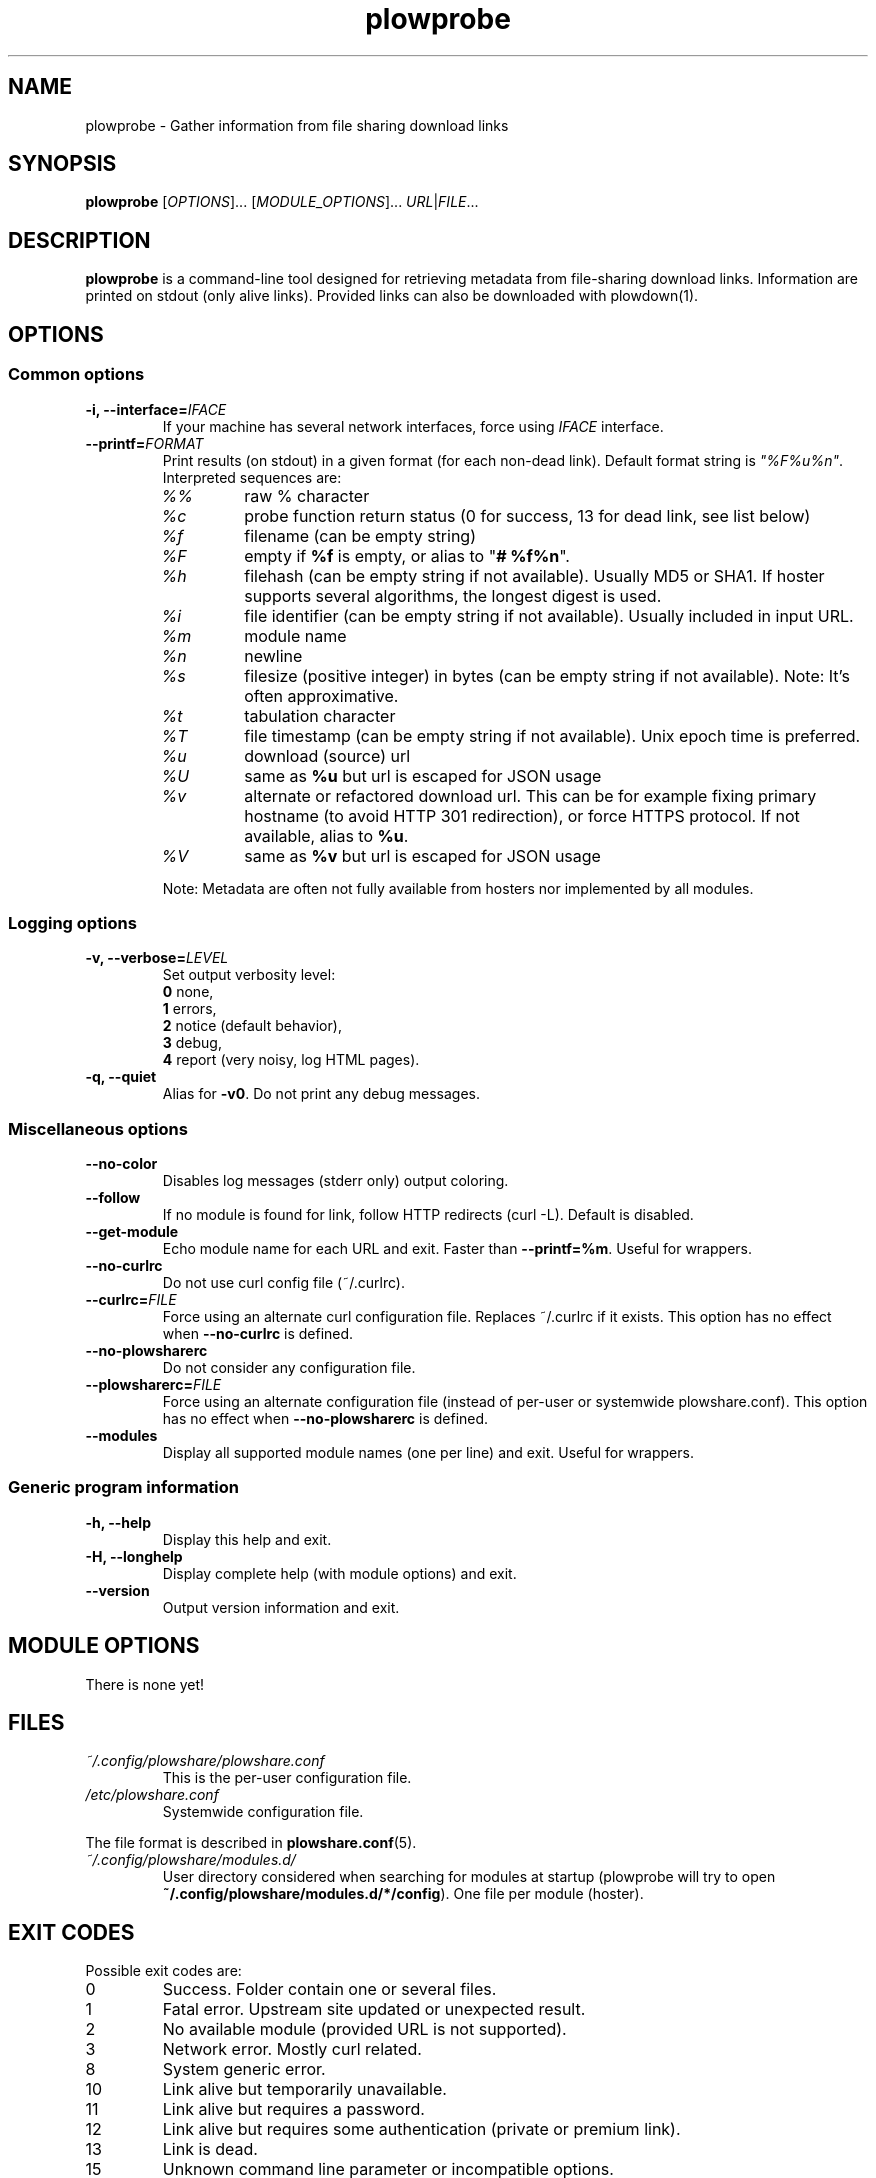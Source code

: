 .\" Copyright (c) 2013-2016 Plowshare Team
.\"
.\" This is free documentation; you can redistribute it and/or
.\" modify it under the terms of the GNU General Public License as
.\" published by the Free Software Foundation; either version 3 of
.\" the License, or (at your option) any later version.
.\"
.\" The GNU General Public License's references to "object code"
.\" and "executables" are to be interpreted as the output of any
.\" document formatting or typesetting system, including
.\" intermediate and printed output.
.\"
.\" This manual is distributed in the hope that it will be useful,
.\" but WITHOUT ANY WARRANTY; without even the implied warranty of
.\" MERCHANTABILITY or FITNESS FOR A PARTICULAR PURPOSE.  See the
.\" GNU General Public License for more details.
.\"
.\" You should have received a copy of the GNU General Public
.\" License along with this manual; if not, see
.\" <http://www.gnu.org/licenses/>.

.TH "plowprobe" "1" "March 24, 2016" "GPL" "Plowshare for Bash 4"

.SH NAME
plowprobe \- Gather information from file sharing download links

.SH SYNOPSIS
.B plowprobe
[\fIOPTIONS\fP]...
[\fIMODULE_OPTIONS\fP]...
\fIURL\fP|\fIFILE\fP...

.SH DESCRIPTION
.B plowprobe
is a command-line tool designed for retrieving metadata from file-sharing
download links. Information are printed on stdout (only alive links).
Provided links can also be downloaded with plowdown(1).

.\" ****************************************************************************
.\" * Options                                                                  *
.\" ****************************************************************************
.SH OPTIONS

.SS Common options
.TP
.BI -i, " " --interface= IFACE
If your machine has several network interfaces, force using \fIIFACE\fR interface.
.TP
.BI "   " " " --printf= FORMAT
Print results (on stdout) in a given format (for each non-dead link). Default format string is \fI"%F%u%n"\fR. Interpreted sequences are:
.RS
.TP
\fI%%\fR
raw % character
.TP
\fI%c\fR
probe function return status (0 for success, 13 for dead link, see list below)
.TP
\fI%f\fR
filename (can be empty string)
.TP
\fI%F\fR
empty if \fB%f\fR is empty, or alias to "\fB# %f%n\fR".
.TP
\fI%h\fR
filehash (can be empty string if not available). Usually MD5 or SHA1. If hoster supports several algorithms, the longest digest is used.
.TP
\fI%i\fR
file identifier (can be empty string if not available). Usually included in input URL.
.TP
\fI%m\fR
module name
.TP
\fI%n\fR
newline
.TP
\fI%s\fR
filesize (positive integer) in bytes (can be empty string if not available). Note: It's often approximative.
.TP
\fI%t\fR
tabulation character
.TP
\fI%T\fR
file timestamp (can be empty string if not available). Unix epoch time is preferred.
.TP
\fI%u\fR
download (source) url
.TP
\fI%U\fR
same as \fB%u\fR but url is escaped for JSON usage
.TP
\fI%v\fR
alternate or refactored download url.
This can be for example fixing primary hostname (to avoid HTTP 301 redirection), or force HTTPS protocol.
If not available, alias to \fB%u\fR.
.TP
\fI%V\fR
same as \fB%v\fR but url is escaped for JSON usage
.P
Note: Metadata are often not fully available from hosters nor implemented by all
modules.
.SS Logging options
.TP
.BI -v, " " --verbose= LEVEL
Set output verbosity level:
.RS
\fB0\fR  none,
.RE
.RS
\fB1\fR  errors,
.RE
.RS
\fB2\fR  notice (default behavior),
.RE
.RS
\fB3\fR  debug,
.RE
.RS
\fB4\fR  report (very noisy, log HTML pages).
.RE
.TP
.B -q, --quiet
Alias for \fB-v0\fR. Do not print any debug messages.
.SS Miscellaneous options
.TP
.B "   " --no-color
Disables log messages (stderr only) output coloring.
.TP
.B "   " --follow
If no module is found for link, follow HTTP redirects (curl \-L). Default is disabled.
.TP
.B "   " --get-module
Echo module name for each URL and exit. Faster than \fB--printf=%m\fR. Useful for wrappers.
.TP
.B "   " --no-curlrc
Do not use curl config file (~/.curlrc).
.TP
.BI "   " " " --curlrc= FILE
Force using an alternate curl configuration file. Replaces ~/.curlrc if it exists.
This option has no effect when
.B --no\-curlrc
is defined.
.TP
.B "   " --no-plowsharerc
Do not consider any configuration file.
.TP
.BI "   " " " --plowsharerc= FILE
Force using an alternate configuration file (instead of per-user or systemwide plowshare.conf).
This option has no effect when
.B --no\-plowsharerc
is defined.
.TP
.B "   " --modules
Display all supported module names (one per line) and exit. Useful for wrappers.
.SS Generic program information
.TP
.B -h, --help
Display this help and exit.
.TP
.B -H, --longhelp
Display complete help (with module options) and exit.
.TP
.B "   " --version
Output version information and exit.

.\" ****************************************************************************
.\" * Modules options                                                          *
.\" ****************************************************************************
.SH "MODULE OPTIONS"

.P
There is none yet!

.\" ****************************************************************************
.\" * Files                                                                    *
.\" ****************************************************************************
.SH "FILES"
.TP
.I ~/.config/plowshare/plowshare.conf
This is the per-user configuration file.
.TP
.I /etc/plowshare.conf
Systemwide configuration file.
.PP
The file format is described in
.BR plowshare.conf (5).
.TP
.I ~/.config/plowshare/modules.d/
User directory considered when searching for modules at startup
(plowprobe will try to open \fB~/.config/plowshare/modules.d/*/config\fR).
One file per module (hoster).

.\" ****************************************************************************
.\" * Exit codes                                                               *
.\" ****************************************************************************
.SH "EXIT CODES"

Possible exit codes are:
.IP 0
Success. Folder contain one or several files.
.IP 1
Fatal error. Upstream site updated or unexpected result.
.IP 2
No available module (provided URL is not supported).
.IP 3
Network error. Mostly curl related.
.IP 8
System generic error.
.IP 10
Link alive but temporarily unavailable.
.IP 11
Link alive but requires a password.
.IP 12
Link alive but requires some authentication (private or premium link).
.IP 13
Link is dead.
.IP 15
Unknown command line parameter or incompatible options.
.PP
If
.B plowprobe
is invoked with multiple links and one or several errors occur, the first error code is returned added with 100.

.\" ****************************************************************************
.\" * Authors / See Also                                                       *
.\" ****************************************************************************
.SH AUTHORS
Plowshare was initially written by Arnau Sanchez. See the AUTHORS file for a list of some of the many other contributors.

Plowshare is (C) 2010-2016 The Plowshare Team
.SH "SEE ALSO"
.BR plowdown (1),
.BR plowup (1),
.BR plowdel (1),
.BR plowlist (1),
.BR plowshare.conf (5),
.BR plowmod (1).
